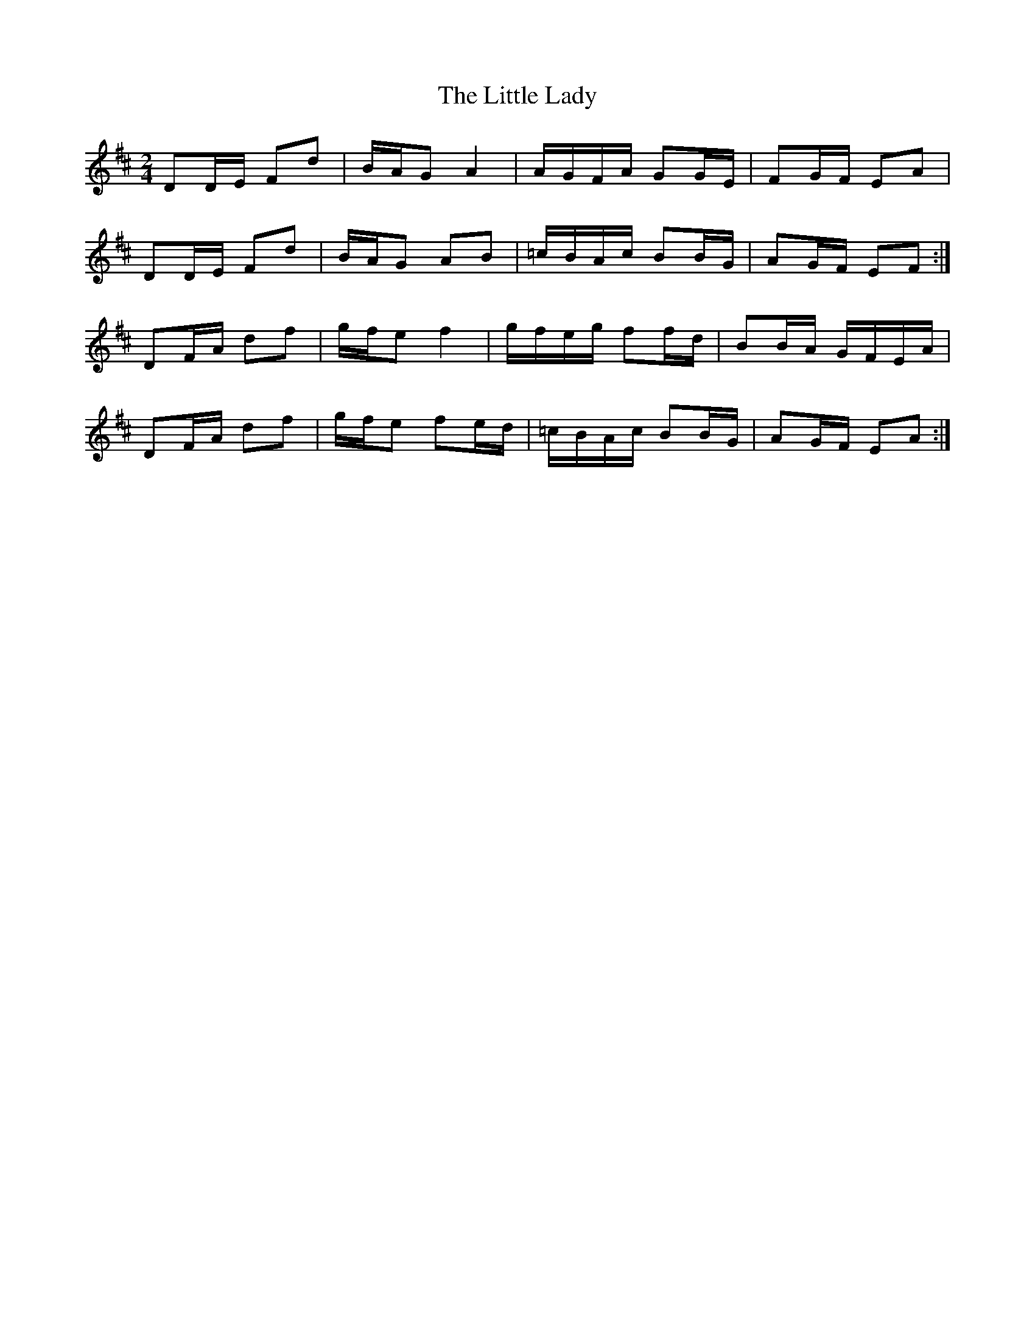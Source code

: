 X: 1
T: Little Lady, The
Z: beardflute
S: https://thesession.org/tunes/6004#setting6004
R: polka
M: 2/4
L: 1/8
K: Dmaj
DD/E/ Fd | B/A/G A2 | A/G/F/A/ GG/E/ | FG/F/ EA |
DD/E/ Fd | B/A/G AB | =c/B/A/c/ BB/G/ | AG/F/ EF :|
DF/A/ df | g/f/e f2 | g/f/e/g/ ff/d/ | BB/A/ G/F/E/A/ |
DF/A/ df | g/f/e fe/d/ | =c/B/A/c/ BB/G/ | AG/F/ EA :|
